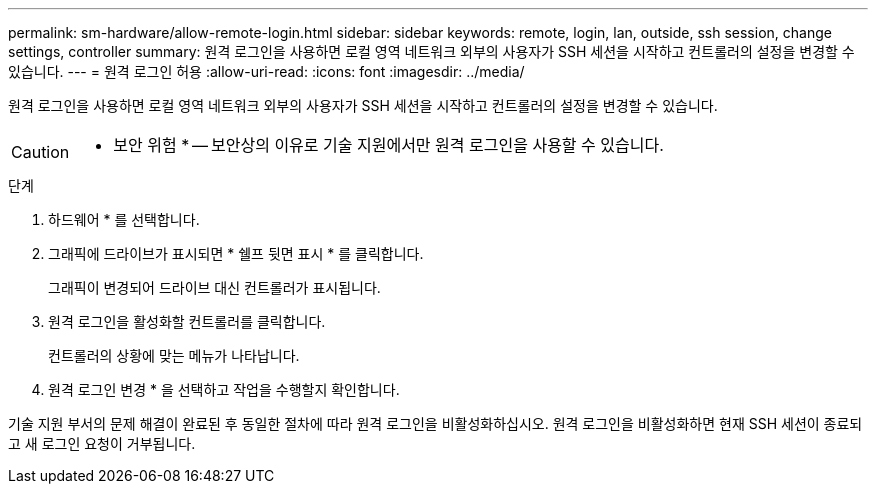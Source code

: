 ---
permalink: sm-hardware/allow-remote-login.html 
sidebar: sidebar 
keywords: remote, login, lan, outside, ssh session, change settings, controller 
summary: 원격 로그인을 사용하면 로컬 영역 네트워크 외부의 사용자가 SSH 세션을 시작하고 컨트롤러의 설정을 변경할 수 있습니다. 
---
= 원격 로그인 허용
:allow-uri-read: 
:icons: font
:imagesdir: ../media/


[role="lead"]
원격 로그인을 사용하면 로컬 영역 네트워크 외부의 사용자가 SSH 세션을 시작하고 컨트롤러의 설정을 변경할 수 있습니다.

[CAUTION]
====
* 보안 위험 * -- 보안상의 이유로 기술 지원에서만 원격 로그인을 사용할 수 있습니다.

====
.단계
. 하드웨어 * 를 선택합니다.
. 그래픽에 드라이브가 표시되면 * 쉘프 뒷면 표시 * 를 클릭합니다.
+
그래픽이 변경되어 드라이브 대신 컨트롤러가 표시됩니다.

. 원격 로그인을 활성화할 컨트롤러를 클릭합니다.
+
컨트롤러의 상황에 맞는 메뉴가 나타납니다.

. 원격 로그인 변경 * 을 선택하고 작업을 수행할지 확인합니다.


기술 지원 부서의 문제 해결이 완료된 후 동일한 절차에 따라 원격 로그인을 비활성화하십시오. 원격 로그인을 비활성화하면 현재 SSH 세션이 종료되고 새 로그인 요청이 거부됩니다.
